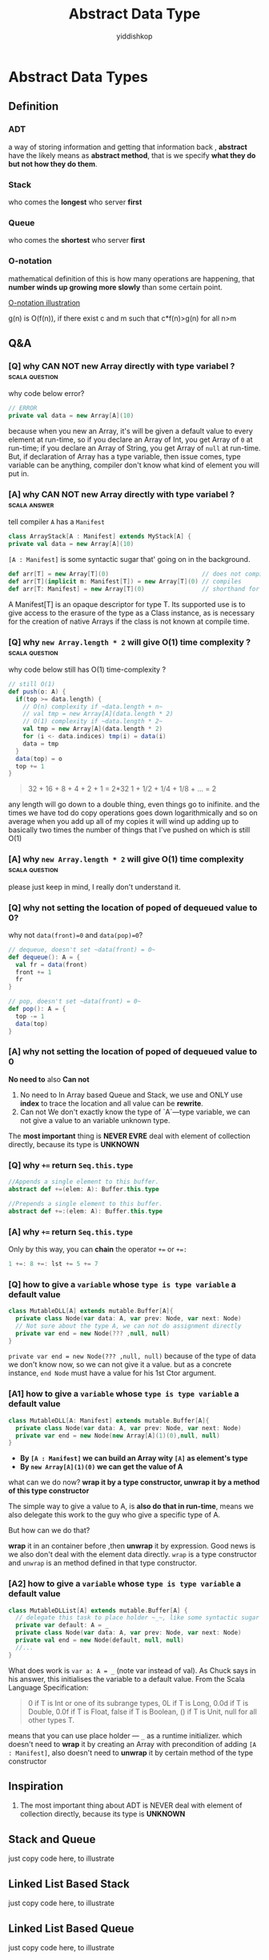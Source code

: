 # -*- org-export-babel-evaluate: nil -*-
#+PROPERTY: header-args :eval never-export
#+PROPERTY: header-args:python :session Abstract Data Type
#+PROPERTY: header-args:ipython :session Abstract Data Type
#+HTML_HEAD: <link rel="stylesheet" type="text/css" href="/home/yiddi/git_repos/YIDDI_org_export_theme/theme/org-nav-theme_cache.css" >
#+HTML_HEAD: <script src="https://hypothes.is/embed.js" async></script>
#+HTML_HEAD: <script type="application/json" class="js-hypothesis-config">
#+HTML_HEAD: <script src="https://cdn.mathjax.org/mathjax/latest/MathJax.js?config=TeX-AMS-MML_HTMLorMML"></script>
#+OPTIONS: html-link-use-abs-url:nil html-postamble:nil html-preamble:t
#+OPTIONS: H:3 num:t ^:nil _:nil tags:not-in-toc
#+TITLE: Abstract Data Type
#+AUTHOR: yiddishkop
#+EMAIL: [[mailto:yiddishkop@163.com][yiddi's email]]
#+TAGS: {PKGIMPT(i) DATAVIEW(v) DATAPREP(p) GRAPHBUILD(b) GRAPHCOMPT(c)} LINAGAPI(a) PROBAPI(b) MATHFORM(f) MLALGO(m)


* Abstract Data Types
** Definition
*** ADT
   a way of storing information and getting that information back , *abstract* have the likely means as *abstract method*, that is we specify *what they do but not how they do them*.
*** Stack
   who comes the *longest* who server *first*
*** Queue
    who comes the *shortest* who server *first*
*** O-notation
   mathematical definition of this is how many operations are happening, that *number winds up growing more slowly* than some certain point.

   [[https://s14.postimg.cc/wo9dyeojl/screenshot_109.png][O-notation illustration]]

   g(n) is O(f(n)), if there exist c and m such that c*f(n)>g(n) for all n>m

** Q&A
*** [Q] why CAN NOT new Array directly with type variabel ?  :scala:question:
   why code below error?
   #+BEGIN_SRC scala
     // ERROR
     private val data = new Array[A](10)
   #+END_SRC

   because when you new an Array, it's will be given a default value to every element at run-time, so if you declare an Array of Int, you get Array of ~0~ at run-time; if you declare an Array of String, you get Array of ~null~ at run-time. But, if declaration of Array has a type variable, then issue comes, type variable can be anything, compiler don't know what kind of element you will put in.

*** [A] why CAN NOT new Array directly with type variabel ?    :scala:answer:
    tell compiler ~A~ has a ~Manifest~

    #+BEGIN_SRC scala
      class ArrayStack[A : Manifest] extends MyStack[A] {
      private val data = new Array[A](10)
    #+END_SRC

    ~[A : Manifest]~ is some syntactic sugar that' going on in the background.

    #+BEGIN_SRC scala
      def arr[T] = new Array[T](0)                          // does not compile
      def arr[T](implicit m: Manifest[T]) = new Array[T](0) // compiles
      def arr[T: Manifest] = new Array[T](0)                // shorthand for the preceding
    #+END_SRC

    A Manifest[T] is an opaque descriptor for type T. Its supported use is to give access to the erasure of the type as a Class instance, as is necessary for the creation of native Arrays if the class is not known at compile time.

*** [Q] why ~new Array.length * 2~ will give O(1) time complexity ? :scala:question:
    why code below still has O(1) time-complexity ?
    #+BEGIN_SRC scala
      // still O(1)
      def push(o: A) {
        if(top >= data.length) {
          // O(n) complexity if ~data.length + n~
          // val tmp = new Array[A](data.length * 2)
          // O(1) complexity if ~data.length * 2~
          val tmp = new Array[A](data.length * 2)
          for (i <- data.indices) tmp(i) = data(i)
          data = tmp
        }
        data(top) = o
        top += 1
      }
    #+END_SRC

    #+BEGIN_QUOTE
    32 + 16 + 8 + 4 + 2 + 1 = 2*32
    1 + 1/2 + 1/4 + 1/8 + ... = 2
    #+END_QUOTE

    any length will go down to a double thing, even things go to inifinite. and the times we have tod do copy operations goes down logarithmically and so on average when you add up all of my copies it will wind up adding up to basically two times the number of things that I've pushed on which is still O(1)

*** [A] why ~new Array.length * 2~ will give O(1) time complexity :scala:question:
    please just keep in mind, I really don't understand it.

*** [Q] why not setting the location of poped of dequeued value to 0?
    why not ~data(front)=0~ and ~data(pop)=0~?
    #+BEGIN_SRC scala
      // dequeue, doesn't set ~data(front) = 0~
      def dequeue(): A = {
        val fr = data(front)
        front += 1
        fr
      }
    #+END_SRC

    #+BEGIN_SRC scala
      // pop, doesn't set ~data(front) = 0~
      def pop(): A = {
        top -= 1
        data(top)
      }
    #+END_SRC

*** [A] why not setting the location of poped of dequeued value to 0
    *No need to* also *Can not*
    1. No need to
       In Array based Queue and Stack, we use and ONLY use *index* to trace the location and all value can be *rewrite*.
    2. Can not
       We don't exactly know the type of `A`---type variable, we can not give a value to an variable unknown type.

    The *most important* thing is *NEVER EVRE* deal with element of collection directly, because its type is *UNKNOWN*

*** [Q] why ~+=~ return ~Seq.this.type~
    #+BEGIN_SRC scala
      //Appends a single element to this buffer.
      abstract def +=(elem: A): Buffer.this.type

      //Prepends a single element to this buffer.
      abstract def +=:(elem: A): Buffer.this.type
    #+END_SRC
*** [A] why ~+=~ return ~Seq.this.type~
    Only by this way, you can *chain* the operator ~+=~ or ~+=:~
    #+BEGIN_SRC scala
    1 +=: 8 +=: lst += 5 += 7
    #+END_SRC
*** [Q] how to give a ~variable~ whose ~type is type variable~ a default value

    #+BEGIN_SRC scala
      class MutableDLL[A] extends mutable.Buffer[A]{
        private class Node(var data: A, var prev: Node, var next: Node)
        // Not sure about the type A, we can not do assignment directly
        private var end = new Node(??? ,null, null)
      }
    #+END_SRC

    ~private var end = new Node(??? ,null, null)~
    because of the type of data we don't know now, so we can not give it a value. but as a concrete instance, ~end Node~ must have a value for his 1st Ctor argument.

*** [A1] how to give a ~variable~ whose ~type is type variable~ a default value

    #+BEGIN_SRC scala
      class MutableDLL[A: Manifest] extends mutable.Buffer[A]{
        private class Node(var data: A, var prev: Node, var next: Node)
        private var end = new Node(new Array[A](1)(0),null, null)
      }
    #+END_SRC

    * *By ~[A : Manifest]~ we can build an Array wity ~[A]~ as element's type*
    * *By ~new Array[A](1)(0)~ we can get the value of A*

    what can we do now?
    *wrap it by a type constructor, unwrap it by a method of this type constructor*

    The simple way to give a value to A, is *also do that in run-time*, means we also delegate this work to the guy who give a specific type of A.

    But how can we do that?

    *wrap* it in an container before ,then *unwrap* it by expression. Good news is we also don't deal with the element data directly. ~wrap~ is a type constructor and ~unwrap~ is an method defined in that type constructor.

*** [A2] how to give a ~variable~ whose ~type is type variable~ a default value

    #+BEGIN_SRC scala
      class MutableDLList[A] extends mutable.Buffer[A] {
        // delegate this task to place holder ~_~, like some syntactic sugar
        private var default: A = _
        private class Node(var data: A, var prev: Node, var next: Node)
        private val end = new Node(default, null, null)
        //...
      }
    #+END_SRC

    What does work is ~var a: A = _~ (note var instead of val). As Chuck says in his answer, this initialises the variable to a default value. From the Scala Language Specification:

    #+BEGIN_QUOTE
    0 if T is Int or one of its subrange types,
    0L if T is Long,
    0.0d if T is Double,
    0.0f if T is Float,
    false if T is Boolean,
    () if T is Unit,
    null for all other types T.
    #+END_QUOTE

    means that you can use place holder --- ~_~ as a runtime initializer. which doesn't need to *wrap* it by creating an Array with precondition of adding ~[A : Manifest]~, also doesn't need to *unwrap* it by certain method of the type constructor
** Inspiration
   1. The most important thing about ADT is NEVER deal with element of collection directly, because its type is *UNKNOWN*
** Stack and Queue
   just copy code here, to illustrate
** Linked List Based Stack
   just copy code here, to illustrate
** Linked List Based Queue
   just copy code here, to illustrate
** Array based Stack
   just copy code here, to illustrate
** Array based Queue
   we don't need to allocate more memory like Array based Stack, instead we can *make it circular*.

   #+BEGIN_SRC scala
     for(i <- 0 until data.length-1)
       tmp(i) = data((i + front)% data.length)
   #+END_SRC

   [[https://s9.postimg.cc/fch0suni7/screenshot_110.png][circle and reverse by ~for~ and ~%~]]

** The List/Seq ADT

   In the java libraries there's an Interface, an abstract type called *List*,
   in scala it's probably better represented by *Seq*, ~List~ in scala we have
   play with, underneath the hood, it implement the *Seq* trait

   we can have two version of List: unmutable and mutable, which can be
   recoganized by the return type of the method in API:

   #+BEGIN_SRC scala mutable-version
  def add(a:A, index:Int):Unit
  def remove(index:Int):Unit
   #+END_SRC

   #+BEGIN_SRC scala unmutable-version
  def add(a:A, index:Int):MyList[A]
  def remove(index:Int):MyList[A]
   #+END_SRC

   you can find that, mutable-version's method will return Unit, for the reson
   that modification happened in original collection directly; while
   unmutable-version's method will return you a new collection, *with elements
   modified*.

***  API
    [[http://www.scala-lang.org/api/2.12.4/scala/collection/Seq.html][scala.collection.Seq]]
    [[http://www.scala-lang.org/api/2.12.4/scala/collection/mutable/Buffer.html][scala.collection.mutable.Buffer]]

** Nature of Arrays and Linked Lists
*** what is an Array

    [[https://s18.postimg.cc/o0i4oixvd/screenshot_112.png][Array illustration]]

    Array really is a contiguous chunk of memory in the computer.

    Array based List is
    - *fast at randomly accessing*
    - *slow at randomly adding and removing*.
*** what is an Linked List

    [[https://s18.postimg.cc/axmi4tkdl/screenshot_113.png][Linked List illustration]]


    Linked List based List is
    - *slow at randomly accessing*
    - *fast at randomly adding and removing*.

** Mutable Singly LinkedList
*** scala.collection.mutable.Buffer
    Buffer is an *abstract* *mutable* ~Seq subtype~, so if you want to extends from Buffer, you must implement all the abstract method of it.

    1. ~+=~ and ~+=:~
       [[https://s9.postimg.cc/5rfh6qvz3/screenshot_113.png][illustration of prepend and append]]
       [[https://s9.postimg.cc/bgvpqwp8v/screenshot_113.png][illustration of prepend and append if empty]]
    2. ~remove~
       [[https://s9.postimg.cc/wwx14xepb/screenshot_113.png][illustration of remove]]
       [[https://s9.postimg.cc/pjm8j871b/screenshot_113.png][if remove the tail Node]]
    3. ~iterator~
       ~iterator~ in scala, has ~next()~ and ~hasNext()~
       The purpose of ~iterator~ is you can walk through a linked list or an array or whatever and do it all in the same manner. If they can give you an iterator, you can do the job by making a simple loop by ~hasNext~,~next~ methods.

       Iterator allows you to walk through a list even if you know nothing about its internal structure. Example here, ~Node~ is private, nothing outside of this list can walk through Nodes, but we've encapsulated that inside of ~next()~ method here(*some like a getter method*), so code outside doesn't have to know about the ~Nodes~.
    4. ~apply~
       Never ever walk through a linked list using ~apply~, because a loop embedded inside.
** Mutable Double Linked List
   two links between two Nodes, *previous* and *next*

   [[https://s31.postimg.cc/9f3pcjtpn/screenshot_124.png][Double Lined List]]

*** No need keep head and tail point
   Don't kepp head(hd) and tail(tl) point here, for 2 reasons:
   #+BEGIN_QUOTE
   1. head and tail point make code complex
      everytime we modify head and tail point in code, will be an boundary condition.
   2. Double linked list is more like a circle, NO need to keep a head and tail information.
   #+END_QUOTE
*** Double linked list is better thant Single one
   Double vs Single linked list
   1. Single linked list has only a few application where that's helpful.
   2. Double linked list is more helpful, because we make a list circular.

*** Sentinel Node
   Must keep in mind that, there is a special Node in Double linked list, often called *sentinel*, but actually it's an *END* Node.

   #+BEGIN_QUOTE
   headNode.prev ---> endNode
   endNode.next ---> headNode
   tailNode.next ---> endNode
   endNode.prev ---> tailNode
   #+END_QUOTE

** Immutable Singly Linked List
   Immutable means, you CAN NOT change anything.
*** Immutable SLL vs. mutable SLL
   | immutable SLL                    | mutalbe SLL                         |
   |----------------------------------+-------------------------------------|
   | * the type itself is a ~Node~    | * a ~Node~ defined inside           |
   | * *only* keep track *first* Node | * keep track *head* and *tail* Node |
   | * don't do things at tail        | * do things at tail                 |

   why we can ~cons~ element to the ~list~ so efficiently, because we implemented ~list~ with ~linked list~, this operation ONLY add one element at head without changing the original list.

*** NO immutable DLL
    because the we always define the methods of Double Linked List by handling
    the pointer(prev and next), but that's have no efficient way to do in
    immutable scenario.

    So, when refer to *immutable list*, that means *immutable single linked list*
*** [Q] what does key word ~sealed~ means?
    means you only allowed to extend this class inside of this file, I want that because I don't want other people to be able to make subtypes of this.That gives me control over exactly what subtypes exist.

*** [Q] why defined a subclass like this, stange format?
    #+BEGIN_SRC scala
      class Cons[A](data: A, next: ImmutableSLL[A]) extends ImmutableSLL[A] {
      // a little like the ~def +=(a:A): Seq.this.type~, convinient when combining multiple of this operator.
      }
    #+END_SRC

    a little like the ~def +=(a:A): Seq.this.type~, convinient when combining multiple of this operator.
*** [Q] How to make a containter can *lift element's type automatically* like ~List~
    #+BEGIN_SRC scala
      sealed abstract class ImmutableSLL[A] extends LinearSeq[A] {
        def ::(elem: A): ImmutableSLL[A] = new Cons(elem, this)
      }
      class Cons[A](data: A, next: ImmutableSLL[A]) extends ImmutableSLL[A] {
        //...
      }
      class MyNil extends ImmutableSLL[Nothing] {//...}
    #+END_SRC

    #+BEGIN_SRC scala
      /*
       ERROR!!!
       MyNil is ImmutableSLL[Nothing] but 2nd argument of Cons is ImmutableSLL[A]
       */
      new Cons(1,MyNil)
    #+END_SRC

    #+BEGIN_SRC scala
      val lst1 = 1 :: 2 :: 3 :: Nil  // List[Int]
      val lst2 = "hi" :: lst1        // List[Any]
      val lst2 = 4.0 :: lst1         // List[AnyVal]

      import collection.mutable
      val buf1 = mutable.ListBuffer(1,2,3)
      val buf2 = "hi" +=: buf1       // ERROR
      val buf2 = 4 +=: buf1          // RIGHT
    #+END_SRC

    ~List~ type is more flexible, When add element that is of different type, compiler will find *the lowest common super type* of these things as the result type of A in ~List~.

    ~Buffer~ type can NOT do this. If you handle Buffer, you couldn't add stuff to it that was of different types
*** [A] How to make a containter can *lift element's type automatically* like ~List~

    (1) Cons[A] isSubTypeOf ImmutableSLL[A] by extends
    (2) ImmutableSLL[A] isSubTypeOf ImmutableSLL[B] by [+A] and [B >: A]
    ==> Cons[A] isSubTypeOf Immutable[B]

    #+BEGIN_SRC scala
      sealed abstract class ImmutableSLL[+A] extends LinearSeq[A] {
        /*
         (1) Cons[A] isSubTypeOf ImmutableSLL[A] by ~extends~
         (2) ImmutableSLL[A] isSubTypeOf ImmutableSLL[B] by ~[+A]~ and ~[B >: A]~
         ==> Cons[A] isSubTypeOf Immutable[B]
         ,*/
        def ::[B >: A](elem: B): ImmutableSLL[B] = new Cons(elem, this)
      }

      class Cons[A](data: A, next: ImmutableSLL[A]) extends ImmutableSLL[A] {
        //...
      }
    #+END_SRC

    List is like what we defined ImmutableSLL,

      val lst1 = 1 :: 2 :: 3 :: Nil  // List[Int]
      val lst2 = "hi" :: lst1        // List[Any]

    #+BEGIN_QUOTE
    (1) "hi" will be lifted to type ~Any~ to fit in the type ~[B]~ automatically
    (2) ~new Cons(elem, this)~ is ~new Cons(Any, this)~
    (3) ~this~ will be lifted to type ~Immutable[Any]~ to fit in the type ~[A]~ automatically
    (4) ~new Cons(elem, this)~ is ~new Cons(Any, Immutable[Any])~
    #+END_QUOTE


*** [+A] vs. [-A] vs. [A]

     | covariant type        | contravariant type    | invariant type         |
     |-----------------------+-----------------------+------------------------|
     | [+A]                  | [-A]                  | [A]                    |
     | List[A] <: List[SupA] | List[A] >: List[SupA] | List[A] !!! List[SupA] |

     so, when you declare an *covariant* type variable [+A], then you can *use a Suptype of A as the augument or return type* of a method in defintion of class, like here:

     #+BEGIN_SRC scala
       def ::        (elem: A): ImmutableSLL[A] = new Cons(elem, this)
       def ::[B >: A](elem: B): ImmutableSLL[B] = new Cons(elem, this)
     #+END_SRC

     ~[B >: A], B, TypeCtor[B]~ is classical use case
** How to design a Recursion Type like immutable List

   there 3 important component must included:
   #+BEGIN_QUOTE
   1. [+A]
      1. cons-like method on [B>:A]
   2. base subtype
      1. a wrapper type of Nothing
      2. length() 0
      3. apply() exception
      4. isEmpty() true
      5. head() exception
      6. tail() exception

   3. step-one-further subtype
      1. a wrapper type of [A]
      2. with 2 arguments, ele and recursion type
      3. length() recur fn
      4. apply() recur fn
      5. isEmpty() false
      6. head() ele
      7. tail() recursion type
   #+END_QUOTE

   #+BEGIN_SRC scala
     package adt

     import collection.immutable.LinearSeq

     // like a recursion type, analagous to the recursion function
     sealed abstract class ImmutableSLL[+A] extends LinearSeq[A] {
       // (1) Cons[A] isSubTypeOf ImmutableSLL[A] by extends
       // (2) ImmutableSLL[A] isSubTypeOf ImmutableSLL[B] by [+A] and [B >: A]
       // ==> Cons[A] isSubTypeOf Immutable[B]
       def ::[B >: A](elem: B): ImmutableSLL[B] = new Cons(elem, this)
     }


     // like step-one-further case of recursion
     class Cons[A](data: A, next: ImmutableSLL[A]) extends ImmutableSLL[A] {

       // a little like the ~def +=(a:A): Seq.this.type~, convinient when combining multiple of this operator.
       def length: Int = 1 + next.length
       def apply(n:Int):A = if (n==0) head else next(n - 1)
       override def isEmpty = false
       override def head: A = data
       override def tail: ImmutableSLL[A] = ???
     }

     // like base case of recursion
     object MyNil extends ImmutableSLL[Nothing] {
       def length = 0
       def apply(n:Int) = throw new IllegalArgumentException("Can't index into MyNil")
       override def isEmpty = true
       override def head = throw new IllegalArgumentException("Can't index into MyNil")
       override def tail = throw new IllegalArgumentException("Can't index into MyNil")

     }


   #+END_SRC

** Priority Queue
   Like a Queue, but has a different nature of methods.

   #+BEGIN_SRC scala
     // O(1) or O(n)
     // when use heap instead of array and linked list, O(n) will spped up to O(logn)
     trait MyPriorityQueue[A] {
       def dequeue(): A
       def enqueue(o: A):Unit
       def isEmpty:Boolean
       def peek: A
     }
    #+END_SRC

*** Priority Queue vs. regular Queue
   Besides take the ~linked list~ or ~array~ into account, we also should care about the ~sorted~ or ~non-sorted~, this means there are 4 kinds of implementation.

   |             | linked list | array |
   |-------------+-------------+-------|
   | sorted      | x           | x     |
   | non-ordered | x           | x     |

*** example: Sorted Priority Queue

    Element with higher priority should be handled first, and it's ensentially a queue, so the higher the fronter.

    #+BEGIN_QUOTE
    9    7    4    3    2
    ^                   ^
    head                tail
    higher priority     lower priority
    #+END_QUOTE

*** Time complexity on Soted Pirority vs. Non-sorted Priority
    |         | non-sorted | sorted |
    |---------+------------+--------|
    | dequeue | O(n)       | O(1)   |
    | enqueue | O(1)       | O(n)   |
    | isEmpty | O(1)       | O(1)   |
    | peek    | O(n)       | O(1)   |

    #+BEGIN_QUOTE
    If sorted, then you can call peek() many times efficiently, because it only O(1).
    #+END_QUOTE


    So, if choose linked list version, you may want the sorted, becasue the method peek() is only O(1), and can be run many times efficiently.

*** Why DLL is better than other linked list
    When use *soreted* version, means once an element comes in, it should be in the place decided by the order of priority, means that the Priority Queue is an sorted list, and the new element should insert into proper place to maintain the order.

    (1) dequeue() always from the first element
    (2) enqueue() may happends at any place, you must find the proper location to place the coming element

    becasue of (2), as for the linked list, we may choose the *Mutable Double Lined List*.

*** Function as Constructor argument

    #+BEGIN_SRC scala
        class SortedDLLPriorityQueue[A : Manifest](lt: (A,A) => Boolean) extends MyPriorityQueue[A] {
          def enqueue(o: A) {
            var rover = end.prev
            /*
             lt: (A,A)=>Boolean used here
             ,*/
            while(rover != end && lt( rover.data , o )) rover = rover.prev
            val n = new Node(o, rover, rover.next)
            rover.next.prev = n
            rover.next = n
          }
        }
    #+END_SRC

    Different ~[A]~, different function to compare the Priority. So, the compare function is an element *type related thing*, you need a separate compare function according to type A.

    Different [A] means different ~SortedDLLPriorityQueue~, so this compare function deserve to be a higher abstraction --- lifted to be an argument.
